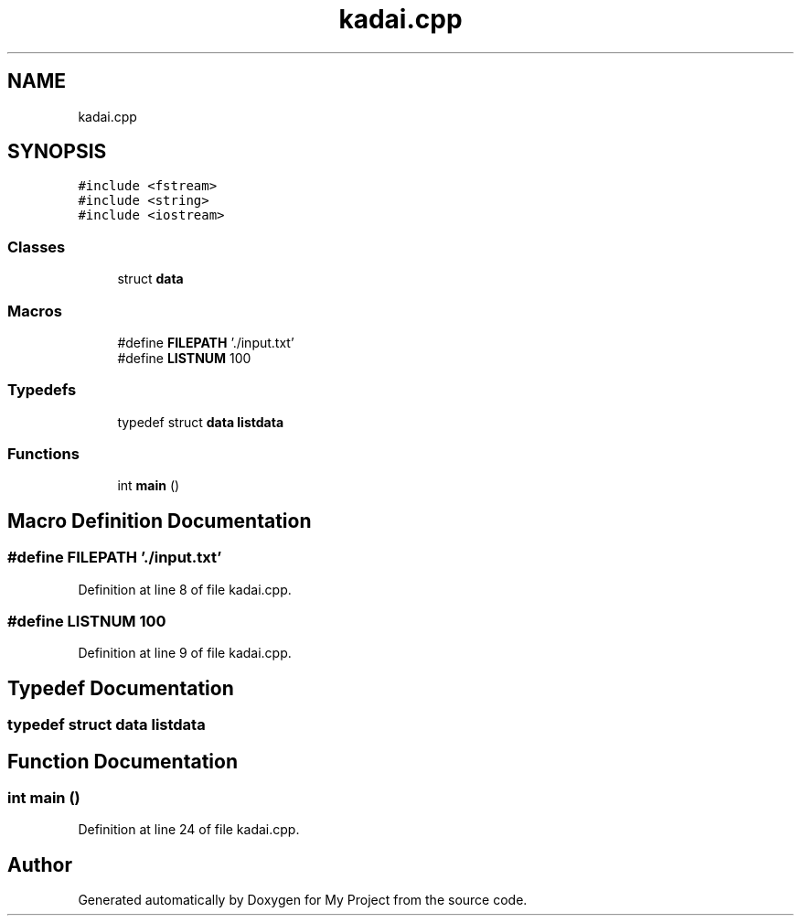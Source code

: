 .TH "kadai.cpp" 3 "Sun Jun 24 2018" "My Project" \" -*- nroff -*-
.ad l
.nh
.SH NAME
kadai.cpp
.SH SYNOPSIS
.br
.PP
\fC#include <fstream>\fP
.br
\fC#include <string>\fP
.br
\fC#include <iostream>\fP
.br

.SS "Classes"

.in +1c
.ti -1c
.RI "struct \fBdata\fP"
.br
.in -1c
.SS "Macros"

.in +1c
.ti -1c
.RI "#define \fBFILEPATH\fP   '\&./input\&.txt'"
.br
.ti -1c
.RI "#define \fBLISTNUM\fP   100"
.br
.in -1c
.SS "Typedefs"

.in +1c
.ti -1c
.RI "typedef struct \fBdata\fP \fBlistdata\fP"
.br
.in -1c
.SS "Functions"

.in +1c
.ti -1c
.RI "int \fBmain\fP ()"
.br
.in -1c
.SH "Macro Definition Documentation"
.PP 
.SS "#define FILEPATH   '\&./input\&.txt'"

.PP
Definition at line 8 of file kadai\&.cpp\&.
.SS "#define LISTNUM   100"

.PP
Definition at line 9 of file kadai\&.cpp\&.
.SH "Typedef Documentation"
.PP 
.SS "typedef struct \fBdata\fP  \fBlistdata\fP"

.SH "Function Documentation"
.PP 
.SS "int main ()"

.PP
Definition at line 24 of file kadai\&.cpp\&.
.SH "Author"
.PP 
Generated automatically by Doxygen for My Project from the source code\&.
